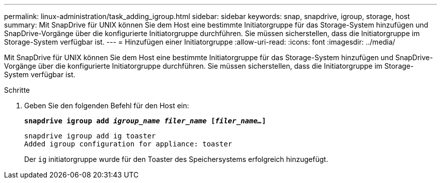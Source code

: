 ---
permalink: linux-administration/task_adding_igroup.html 
sidebar: sidebar 
keywords: snap, snapdrive, igroup, storage, host 
summary: Mit SnapDrive für UNIX können Sie dem Host eine bestimmte Initiatorgruppe für das Storage-System hinzufügen und SnapDrive-Vorgänge über die konfigurierte Initiatorgruppe durchführen. Sie müssen sicherstellen, dass die Initiatorgruppe im Storage-System verfügbar ist. 
---
= Hinzufügen einer Initiatorgruppe
:allow-uri-read: 
:icons: font
:imagesdir: ../media/


[role="lead"]
Mit SnapDrive für UNIX können Sie dem Host eine bestimmte Initiatorgruppe für das Storage-System hinzufügen und SnapDrive-Vorgänge über die konfigurierte Initiatorgruppe durchführen. Sie müssen sicherstellen, dass die Initiatorgruppe im Storage-System verfügbar ist.

.Schritte
. Geben Sie den folgenden Befehl für den Host ein:
+
`*snapdrive igroup add _igroup_name filer_name_ [_filer_name..._]*`

+
[listing]
----
snapdrive igroup add ig toaster
Added igroup configuration for appliance: toaster
----
+
Der `ig` initiatorgruppe wurde für den Toaster des Speichersystems erfolgreich hinzugefügt.


